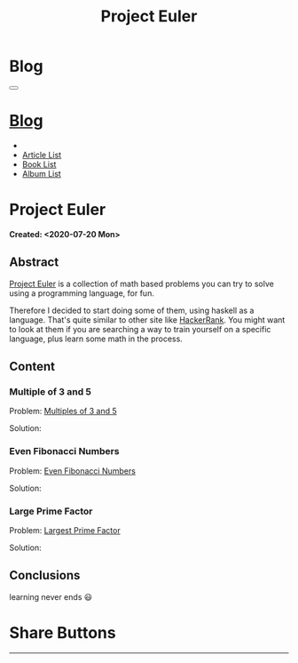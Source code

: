 #+OPTIONS: num:nil toc:t H:4
#+OPTIONS: html-preamble:nil html-postamble:nil html-scripts:t html-style:nil
#+TITLE: Project Euler
#+DESCRIPTION: Project Euler
#+KEYWORDS: Project Euler
#+CREATOR: Enrico Benini
#+HTML_HEAD_EXTRA: <link rel="shortcut icon" href="../../images/favicon.ico" type="image/x-icon">
#+HTML_HEAD_EXTRA: <link rel="icon" href="../../images/favicon.ico" type="image/x-icon">
#+HTML_HEAD_EXTRA:  <link rel="stylesheet" href="https://cdnjs.cloudflare.com/ajax/libs/font-awesome/5.13.0/css/all.min.css">
#+HTML_HEAD_EXTRA:  <link href="https://fonts.googleapis.com/css?family=Montserrat" rel="stylesheet" type="text/css">
#+HTML_HEAD_EXTRA:  <link href="https://fonts.googleapis.com/css?family=Lato" rel="stylesheet" type="text/css">
#+HTML_HEAD_EXTRA:  <link rel="stylesheet" href="../css/main.css">
#+HTML_HEAD_EXTRA:  <link rel="stylesheet" href="../css/blog.css">
#+HTML_HEAD_EXTRA:  <link rel="stylesheet" href="../css/article.css">

* Blog
  :PROPERTIES:
  :HTML_CONTAINER_CLASS: text-center navbar navbar-inverse navbar-fixed-top
  :CUSTOM_ID: navbar
  :END:
#+BEGIN_EXPORT html
<button type="button" class="navbar-toggle" data-toggle="collapse" data-target="#collapsableNavbar">
  <span class="icon-bar"Article 6</span>
  <span class="icon-bar"></span>
  <span class="icon-bar"></span>
</button>
<a title="Home" href="../blog.html"><h1 id="navbarTitle" class="navbar-text">Blog</h1></a>
<div class="collapse navbar-collapse" id="collapsableNavbar">
  <ul class="nav navbar-nav">
    <li><a title="Home" href="../index.html"><i class="fas fa-home fa-3x" aria-hidden="true"></i></a></li>
    <li><a title="Article List" href="../articleList.html" class="navbar-text h3">Article List</a></li>
<li><a title="Book List" href="../bookList.html" class="navbar-text h3">Book List</a></li>
<li><a title="Album List" href="../albumList.html" class="navbar-text h3">Album List</a></li>
  </ul>
</div>
#+END_EXPORT

* Project Euler
  :PROPERTIES:
  :CUSTOM_ID: Article
  :END:
  *Created: <2020-07-20 Mon>*
** Abstract
  :PROPERTIES:
  :CUSTOM_ID: ArticleAbstract
  :END:

  [[https://projecteuler.net/][Project Euler]] is a collection of math based problems you can try to
  solve using a programming language, for fun.

  #+html: <img src="https://mliumztazidk.i.optimole.com/5yrf4Xo-0ZmlwmlF/w:auto/h:auto/q:auto/https://epjapanesey.com/wp-content/uploads/2019/04/Saitamas-Quote-Im-A-Guy-Whos-A-Hero-For-Fun.png" style="width:50%; max-height: 300px"></img>

  Therefore I decided to start doing some of them, using haskell as a
  language. That's quite similar to other site like [[https://www.hackerrank.com/][HackerRank]]. You
  might want to look at them if you are searching a way to train
  yourself on a specific language, plus learn some math in the
  process.

** Content
  :PROPERTIES:
  :CUSTOM_ID: ArticleContent
  :END:

*** Multiple of 3 and 5
  :PROPERTIES:
  :CUSTOM_ID: ArticleContentEx1
  :END:

    Problem:  [[https://projecteuler.net/problem=1][Multiples of 3 and 5]]

    Solution:
    #+html: <script src="http://gist-it.appspot.com/https://github.com/benkio/GeneralExercises/blob/master/ProjectEuler/projectEuler.hs?slice=5:9"></script>

*** Even Fibonacci Numbers
  :PROPERTIES:
  :CUSTOM_ID: ArticleContentEx2
  :END:

  Problem: [[https://projecteuler.net/problem=2][Even Fibonacci Numbers]]

  Solution:
  #+html: <script src="http://gist-it.appspot.com/https://github.com/benkio/GeneralExercises/blob/master/ProjectEuler/projectEuler.hs?slice=9:15"></script>

*** Large Prime Factor
    :PROPERTIES:
    :CUSTOM_ID: ArticleContentEx3
    :END:

  Problem: [[https://projecteuler.net/problem=3][Largest Prime Factor]]

  Solution:
  #+html: <script src="http://gist-it.appspot.com/https://github.com/benkio/GeneralExercises/blob/master/ProjectEuler/projectEuler.hs?slice=15:30"></script>



** Conclusions
  :PROPERTIES:
  :CUSTOM_ID: ArticleConclusions
  :END:

  learning never ends 😃

* Share Buttons
  :PROPERTIES:
  :CUSTOM_ID: ShareButtons
  :END:
#+BEGIN_EXPORT html
<!-- AddToAny BEGIN -->
<hr>
<div class="a2a_kit a2a_kit_size_32 a2a_default_style">
<a class="a2a_dd" href="https://www.addtoany.com/share"></a>
<a class="a2a_button_facebook"></a>
<a class="a2a_button_twitter"></a>
<a class="a2a_button_whatsapp"></a>
<a class="a2a_button_telegram"></a>
<a class="a2a_button_linkedin"></a>
<a class="a2a_button_email"></a>
</div>
<script async src="https://static.addtoany.com/menu/page.js"></script>
<!-- AddToAny END -->
#+END_EXPORT

#+begin_export html
<script type="text/javascript">
$(function() {
  $('#text-table-of-contents > ul li').first().css("display", "none");
  $('#text-table-of-contents > ul li').last().css("display", "none");
  $('#table-of-contents').addClass("visible-lg")
});
</script>
#+end_export

